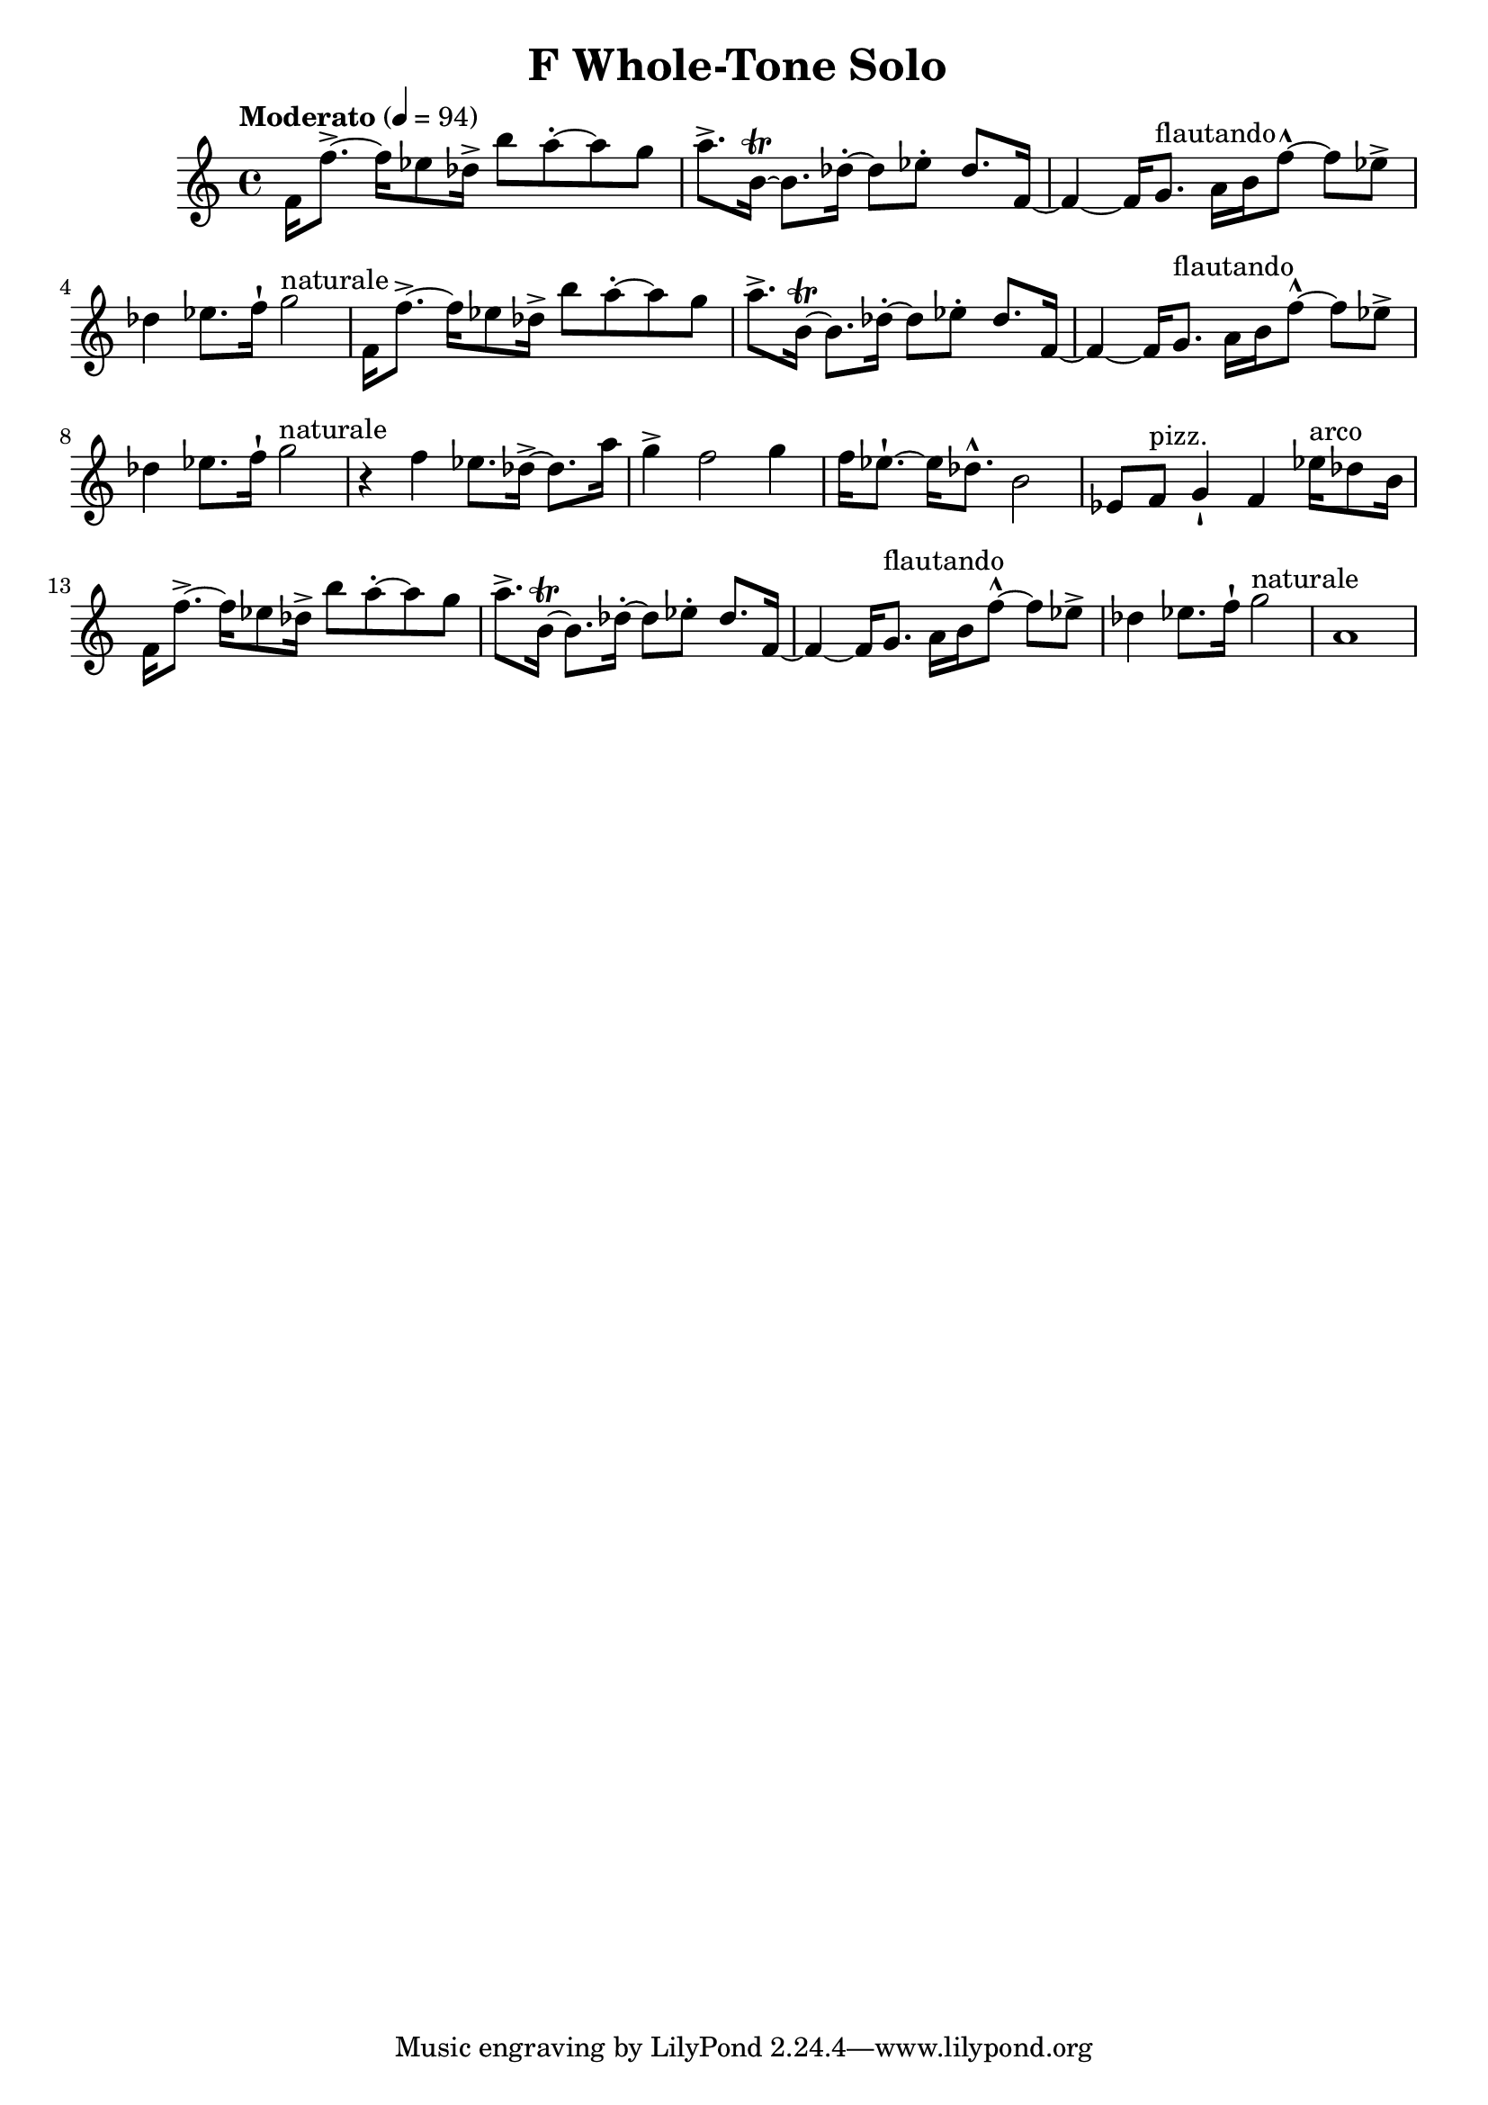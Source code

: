 \header {
  title = "F Whole-Tone Solo "
}

\score {
\new Staff { \set Staff.midiInstrument = "violin" \clef "treble" \key c \major \time 4/4 \tempo Moderato 4 = 94 f'16 f''8.~\accent  f''16 ees''8 des''16\accent  b''8 a''8~\staccato  a''8 g''8 a''8.\accent  b'16~\trill  b'8. des''16~\staccato  des''8 ees''8\staccato  des''8. f'16~ f'4~ f'16 g'8.^\markup flautando  a'16 b'16 f''8~\marcato  f''8 ees''8\accent  des''4 ees''8. f''16\staccatissimo  g''2^\markup naturale  f'16 f''8.~\accent  f''16 ees''8 des''16\accent  b''8 a''8~\staccato  a''8 g''8 a''8.\accent  b'16~\trill  b'8. des''16~\staccato  des''8 ees''8\staccato  des''8. f'16~ f'4~ f'16 g'8.^\markup flautando  a'16 b'16 f''8~\marcato  f''8 ees''8\accent  des''4 ees''8. f''16\staccatissimo  g''2^\markup naturale  r4 f''4 ees''8. des''16~\accent  des''8. a''16 g''4\accent  f''2 g''4 f''16 ees''8.~\staccatissimo  ees''16 des''8.\marcato  b'2 ees'8 f'8^\markup pizz.  g'4\staccatissimo  f'4 ees''16^\markup arco  des''8 b'16 f'16 f''8.~\accent  f''16 ees''8 des''16\accent  b''8 a''8~\staccato  a''8 g''8 a''8.\accent  b'16~\trill  b'8. des''16~\staccato  des''8 ees''8\staccato  des''8. f'16~ f'4~ f'16 g'8.^\markup flautando  a'16 b'16 f''8~\marcato  f''8 ees''8\accent  des''4 ees''8. f''16\staccatissimo  g''2^\markup naturale  a'1 }
}
\version "2.22.2"
